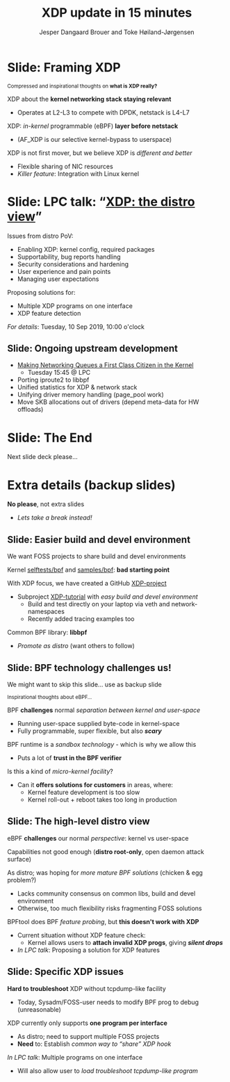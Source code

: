 # -*- fill-column: 79; -*-
#+TITLE: XDP update in 15 minutes
#+AUTHOR: Jesper Dangaard Brouer and Toke Høiland-Jørgensen
#+EMAIL: brouer@redhat.com
#+REVEAL_THEME: redhat
#+REVEAL_TRANS: linear
#+REVEAL_MARGIN: 0
#+REVEAL_EXTRA_JS: { src: '../reveal.js/js/redhat.js'}
#+REVEAL_ROOT: ../reveal.js
#+OPTIONS: reveal_center:nil reveal_control:t reveal_history:nil
#+OPTIONS: reveal_width:1600 reveal_height:900
#+OPTIONS: ^:nil tags:nil toc:nil num:nil ':t

For kernel team meeting at LinuxPlumbersConf 2019 (LPC).

* Colors in slides                                                 :noexport:
Text colors on slides are chosen via org-mode italic/bold high-lighting:
 - /italic/ = /green/
 - *bold*   = *yellow*
 - */italic-bold/* = red

* Slides below                                                     :noexport:

Only sections with tag ":export:" will end-up in the presentation. The prefix
"Slide:" is only syntax-sugar for the reader (and it removed before export by
emacs).


* Slide: Framing XDP                                                 :export:

@@html:<small>@@
Compressed and inspirational thoughts on *what is XDP really?*
@@html:</small>@@

XDP about the *kernel networking stack staying relevant*
 - Operates at L2-L3 to compete with DPDK, netstack is L4-L7

XDP: /in-kernel/ programmable (eBPF) *layer before netstack*
 - (AF_XDP is our selective kernel-bypass to userspace)

XDP is not first mover, but we believe XDP is /different and better/
 - Flexible sharing of NIC resources
 - /Killer feature/: Integration with Linux kernel

* Slide: LPC talk: "[[https://www.linuxplumbersconf.org/event/4/contributions/460/][XDP: the distro view]]"                            :export:

Issues from distro PoV:
- Enabling XDP: kernel config, required packages
- Supportability, bug reports handling
- Security considerations and hardening
- User experience and pain points
- Managing user expectations

Proposing solutions for:
- Multiple XDP programs on one interface
- XDP feature detection

/For details/: Tuesday, 10 Sep 2019, 10:00 o'clock

** Slide: Ongoing upstream development

- [[https://linuxplumbersconf.org/event/4/contributions/462/][Making Networking Queues a First Class Citizen in the Kernel]]
  - Tuesday 15:45 @ LPC
- Porting iproute2 to libbpf
- Unified statistics for XDP & network stack
- Unifying driver memory handling (page_pool work)
- Move SKB allocations out of drivers (depend meta-data for HW offloads)

* Slide: The End                                                     :export:
:PROPERTIES:
:reveal_extra_attr: class="mid-slide"
:END:

Next slide deck please...

* Extra details (backup slides)                                      :export:
:PROPERTIES:
:reveal_extra_attr: class="mid-slide"
:END:

*No please*, not extra slides
- /Lets take a break instead!/

** Slide: Easier build and devel environment                        :export:

We want FOSS projects to share build and devel environments

Kernel [[https://github.com/torvalds/linux/tree/master/tools/testing/selftests/bpf/prog_tests][selftests/bpf]] and [[https://github.com/torvalds/linux/tree/master/samples/bpf][samples/bpf]]: *bad starting point*

With XDP focus, we have created a GitHub [[https://github.com/xdp-project/][XDP-project]]
- Subproject [[https://github.com/xdp-project/xdp-tutorial][XDP-tutorial]] with /easy build and devel environment/
  - Build and test directly on your laptop via veth and network-namespaces
  - Recently added tracing examples too

Common BPF library: *libbpf*
- /Promote as distro/ (want others to follow)

** Slide: BPF technology challenges us!                           :export:

#+BEGIN_NOTES
We might want to skip this slide... use as backup slide
#+END_NOTES

@@html:<small>@@
Inspirational thoughts about eBPF...
@@html:</small>@@

BPF *challenges* normal /separation between kernel and user-space/
- Running user-space supplied byte-code in kernel-space
- Fully programmable, super flexible, but also */scary/*

BPF runtime is a /sandbox technology/ - which is why we allow this
- Puts a lot of *trust in the BPF verifier*

Is this a kind of /micro-kernel facility/?
- Can it *offers solutions for customers* in areas, where:
  - Kernel feature development is too slow
  - Kernel roll-out + reboot takes too long in production

** Slide: The high-level distro view                                :export:

eBPF *challenges* our normal /perspective/: kernel vs user-space

Capabilities not good enough (*distro root-only*, open daemon attack surface)

As distro; was hoping for /more mature BPF solutions/ (chicken & egg problem?)
- Lacks community consensus on common libs, build and devel environment
- Otherwise, too much flexibility risks fragmenting FOSS solutions

BPFtool does BPF /feature probing/, but *this doesn't work with XDP*
- Current situation without XDP feature check:
  - Kernel allows users to *attach invalid XDP progs*, giving */silent drops/*
- /In LPC talk/: Proposing a solution for XDP features

** Slide: Specific XDP issues                                       :export:

*Hard to troubleshoot* XDP without tcpdump-like facility
- Today, Sysadm/FOSS-user needs to modify BPF prog to debug (unreasonable)

XDP currently only supports *one program per interface*
- As distro; need to support multiple FOSS projects
- *Need* to: Establish /common way to "share" XDP hook/

/In LPC talk/: Multiple programs on one interface
- Will also allow user to /load troubleshoot tcpdump-like program/

* Notes

# Local Variables:
# org-re-reveal-title-slide: "<h1 class=\"title\">%t</h1><h2
# class=\"author\">Jesper Dangaard Brouer<br/>Toke Høiland-Jørgensen</h2>
# <h3>Red Hat Kernel Team Meeting</br>Lisbon, Sep 2019</h3>"
# org-export-filter-headline-functions: ((lambda (contents backend info) (replace-regexp-in-string "Slide: " "" contents)))
# End:

